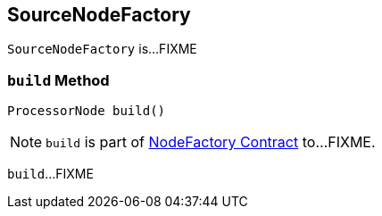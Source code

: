 == [[SourceNodeFactory]] SourceNodeFactory

`SourceNodeFactory` is...FIXME

=== [[build]] `build` Method

[source, java]
----
ProcessorNode build()
----

NOTE: `build` is part of link:kafka-streams-NodeFactory.adoc#build[NodeFactory Contract] to...FIXME.

`build`...FIXME
